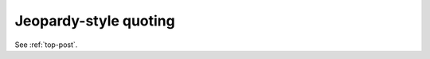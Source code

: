.. _Jeopardy-style-quoting:

============================================================
Jeopardy-style quoting
============================================================

See :ref:`top-post`\.

